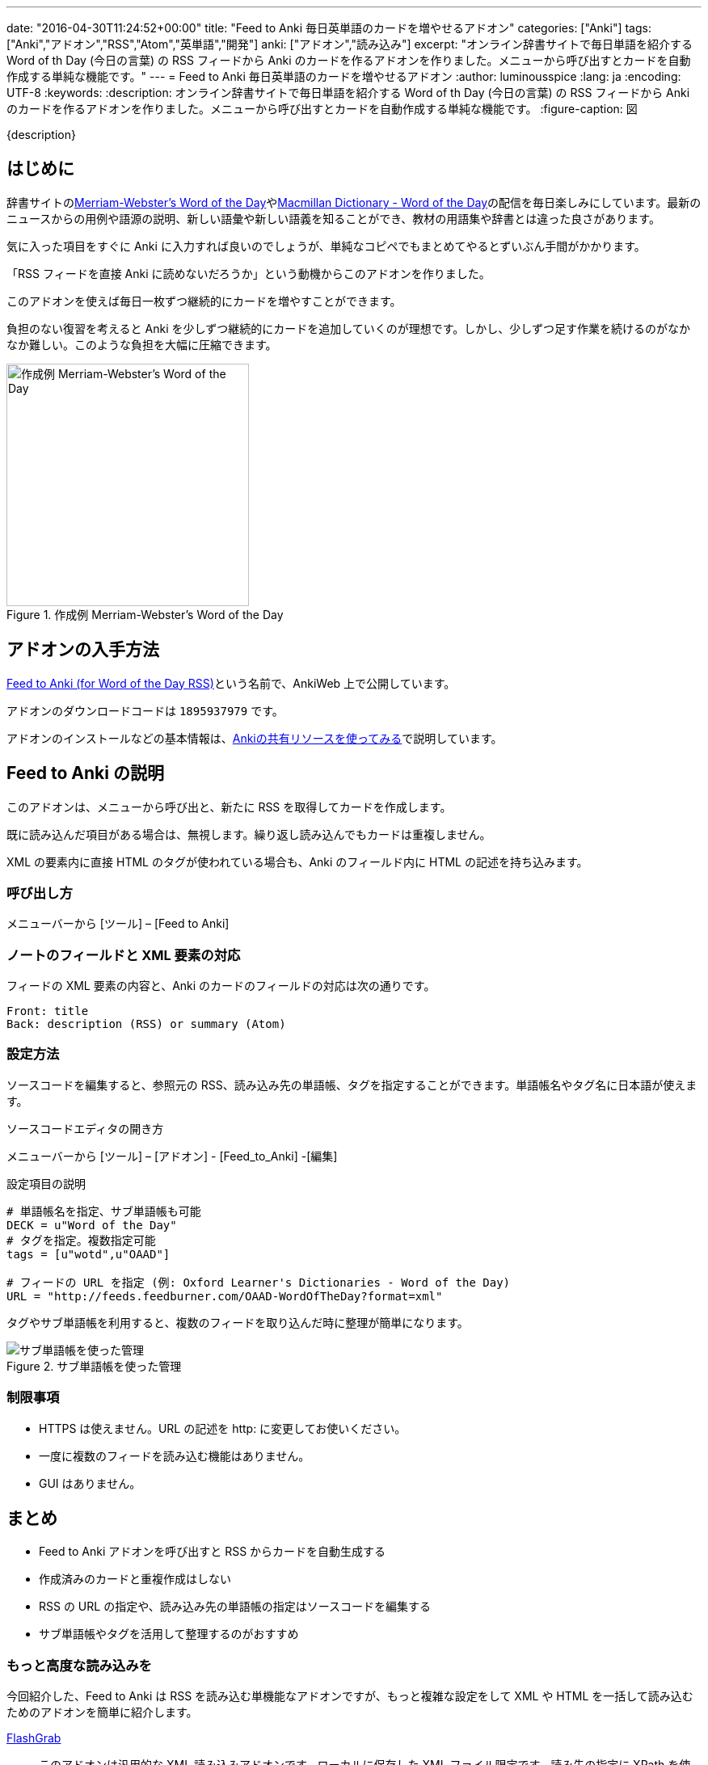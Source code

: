 ---
date: "2016-04-30T11:24:52+00:00"
title: "Feed to Anki 毎日英単語のカードを増やせるアドオン"
categories: ["Anki"]
tags: ["Anki","アドオン","RSS","Atom","英単語","開発"]
anki: ["アドオン","読み込み"]
excerpt: "オンライン辞書サイトで毎日単語を紹介する Word of th Day (今日の言葉) の RSS フィードから Anki のカードを作るアドオンを作りました。メニューから呼び出すとカードを自動作成する単純な機能です。"
---
= Feed to Anki 毎日英単語のカードを増やせるアドオン
:author: luminousspice
:lang: ja
:encoding: UTF-8
:keywords:
:description: オンライン辞書サイトで毎日単語を紹介する Word of th Day (今日の言葉) の RSS フィードから Anki のカードを作るアドオンを作りました。メニューから呼び出すとカードを自動作成する単純な機能です。
:figure-caption: 図

////
http://rightstuff.luminousspice.com/addon-feed-to-anki-for-wotd/
////

{description}

== はじめに

辞書サイトのlink:http://www.merriam-webster.com/wotd/feed/rss2[Merriam-Webster's Word of the Day]やlink:http://www.macmillandictionary.com/wotd/wotdrss.xml[Macmillan Dictionary - Word of the Day]の配信を毎日楽しみにしています。最新のニュースからの用例や語源の説明、新しい語彙や新しい語義を知ることができ、教材の用語集や辞書とは違った良さがあります。

気に入った項目をすぐに Anki に入力すれば良いのでしょうが、単純なコピペでもまとめてやるとずいぶん手間がかかります。

「RSS フィードを直接 Anki に読めないだろうか」という動機からこのアドオンを作りました。

....
このアドオンを使えば毎日一枚ずつ継続的にカードを増やすことができます。
....

負担のない復習を考えると Anki を少しずつ継続的にカードを追加していくのが理想です。しかし、少しずつ足す作業を続けるのがなかなか難しい。このような負担を大幅に圧縮できます。

.作成例 Merriam-Webster's Word of the Day
image::/images/feed-to-anki-am.png["作成例 Merriam-Webster's Word of the Day",width="300"]

== アドオンの入手方法

link:https://ankiweb.net/shared/info/1895937979[Feed to Anki (for Word of the Day RSS)]という名前で、AnkiWeb 上で公開しています。

アドオンのダウンロードコードは `1895937979` です。

アドオンのインストールなどの基本情報は、link:/how-to-use-shared-resources/[Ankiの共有リソースを使ってみる]で説明しています。

== Feed to Anki の説明

このアドオンは、メニューから呼び出と、新たに RSS を取得してカードを作成します。

既に読み込んだ項目がある場合は、無視します。繰り返し読み込んでもカードは重複しません。

XML の要素内に直接 HTML のタグが使われている場合も、Anki のフィールド内に HTML の記述を持ち込みます。

=== 呼び出し方

メニューバーから [ツール] – [Feed to Anki]

=== ノートのフィールドと XML 要素の対応

フィードの XML 要素の内容と、Anki のカードのフィールドの対応は次の通りです。
----
Front: title
Back: description (RSS) or summary (Atom)
----

=== 設定方法

ソースコードを編集すると、参照元の RSS、読み込み先の単語帳、タグを指定することができます。単語帳名やタグ名に日本語が使えます。

.ソースコードエディタの開き方
メニューバーから [ツール] – [アドオン] - [Feed_to_Anki] -[編集]

.設定項目の説明
----
# 単語帳名を指定、サブ単語帳も可能
DECK = u"Word of the Day"
# タグを指定。複数指定可能
tags = [u"wotd",u"OAAD"]

# フィードの URL を指定 (例: Oxford Learner's Dictionaries - Word of the Day)
URL = "http://feeds.feedburner.com/OAAD-WordOfTheDay?format=xml"
----

タグやサブ単語帳を利用すると、複数のフィードを取り込んだ時に整理が簡単になります。

.サブ単語帳を使った管理
image::/images/feed-to-anki-mw.png["サブ単語帳を使った管理"]

=== 制限事項

* HTTPS は使えません。URL の記述を http: に変更してお使いください。
* 一度に複数のフィードを読み込む機能はありません。
* GUI はありません。

== まとめ

* Feed to Anki アドオンを呼び出すと RSS からカードを自動生成する
* 作成済みのカードと重複作成はしない
* RSS の URL の指定や、読み込み先の単語帳の指定はソースコードを編集する
* サブ単語帳やタグを活用して整理するのがおすすめ

=== もっと高度な読み込みを

今回紹介した、Feed to Anki は RSS を読み込む単機能なアドオンですが、もっと複雑な設定をして XML や HTML を一括して読み込むためのアドオンを簡単に紹介します。

link:https://ankiweb.net/shared/info/618450151[FlashGrab]:: このアドオンは汎用的な XML 読み込みアドオンです。ローカルに保存した XML ファイル限定です。読み先の指定に XPath を使用するので、この分野の経験がないと敷居が高いかと。

link:https://ankiweb.net/shared/info/2097873320[HTML 2 ANKI]:: 高度な設定ができる GUI を持ったウェブスクレイピングアドオンです。ローカルもネットのファイルも扱えます。

=== 動作確認済みフィード

このアドオンを作成するのに動作確認をした英単語のフィードを紹介します。

* http://feeds.feedburner.com/OAAD-WordOfTheDay?format=xml[Oxford Learner's Dictionaries - Word of the Day] + 
基本語彙ばかりですが、正確に意味が分かっているか問う作りになっています。
* http://www.macmillandictionary.com/wotd/wotdrss.xml">[Macmillan Dictionary - Word of the Day] +
テーマ別に配信していて今は髪型についての言葉が続いています。
* http://www.macmillandictionary.com/potw/potwrss.xml[Macmillan Dictionary - Phrase of the Week] +
毎週配信ですが慣用句が学べます。
* http://www.macmillandictionary.com/buzzword/rss.xml[Macmillan Dictionary - BuzzWord] +
IT関連の業界用語あるいは新しい語義を仕入れるのに役立ちます。
* http://www.merriam-webster.com/wotd/feed/rss2[Merriam-Webster's Word of the Day] +
英語を母国語とする方のための内容で、用例や解説、語源まで充実しています。
* http://wordsmith.org/awad/rss2.xml[Wordsmith.org: This week's words]
* http://wordsmith.org/awad/rss1.xml[Wordsmith.org: Today's Word]
* http://www.dictionary.com/wordoftheday/wotd.rss[Dictionary.com Word of the Day]

